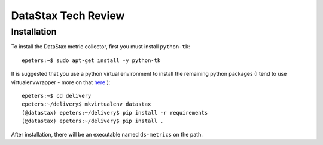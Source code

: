 ====================
DataStax Tech Review
====================

***************
Installation
***************

To install the DataStax metric collector, first you must install ``python-tk``::

    epeters:~$ sudo apt-get install -y python-tk

It is suggested that you use a python virtual environment to install the remaining python packages (I tend to use virtualenvwrapper - more on that `here <https://virtualenvwrapper.readthedocs.io/en/latest/install.html>`_
)::

    epeters:~$ cd delivery
    epeters:~/delivery$ mkvirtualenv datastax
    (@datastax) epeters:~/delivery$ pip install -r requirements
    (@datastax) epeters:~/delivery$ pip install .

After installation, there will be an executable named ``ds-metrics`` on the path.
